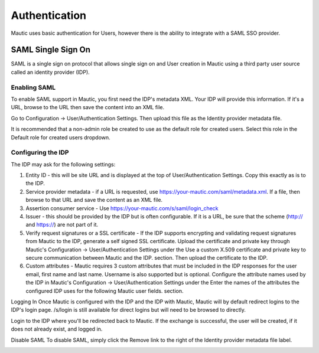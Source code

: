 Authentication
==============

Mautic uses basic authentication for Users, however there is the ability to integrate with a SAML SSO provider.

SAML Single Sign On
-------------------
SAML is a single sign on protocol that allows single sign on and User creation in Mautic using a third party user source called an identity provider (IDP).

Enabling SAML
~~~~~~~~~~~~~
To enable SAML support in Mautic, you first need the IDP's metadata XML. Your IDP will provide this information. If it's a URL, browse to the URL then save the content into an XML file.

Go to Configuration -> User/Authentication Settings. Then upload this file as the Identity provider metadata file.

It is recommended that a non-admin role be created to use as the default role for created users. Select this role in the Default role for created users dropdown.

Configuring the IDP
~~~~~~~~~~~~~~~~~~~
The IDP may ask for the following settings:

1. Entity ID - this will be site URL and is displayed at the top of User/Authentication Settings. Copy this exactly as is to the IDP.

2. Service provider metadata - if a URL is requested, use https://your-mautic.com/saml/metadata.xml. If a file, then browse to that URL and save the content as an XML file.

3. Assertion consumer service - Use https://your-mautic.com/s/saml/login_check

4. Issuer - this should be provided by the IDP but is often configurable. If it is a URL, be sure that the scheme (http:// and https://) are not part of it.

5. Verify request signatures or a SSL certificate - If the IDP supports encrypting and validating request signatures from Mautic to the IDP, generate a self signed SSL certificate. Upload the certificate and private key through Mautic's Configuration -> User/Authentication Settings under the Use a custom X.509 certificate and private key to secure communication between Mautic and the IDP. section. Then upload the certificate to the IDP.

6. Custom attributes - Mautic requires 3 custom attributes that must be included in the IDP responses for the user email, first name and last name. Username is also supported but is optional. Configure the attribute names used by the IDP in Mautic's Configuration -> User/Authentication Settings under the Enter the names of the attributes the configured IDP uses for the following Mautic user fields. section.

Logging In
Once Mautic is configured with the IDP and the IDP with Mautic, Mautic will by default redirect logins to the IDP's login page. /s/login is still available for direct logins but will need to be browsed to directly.

Login to the IDP where you'll be redirected back to Mautic. If the exchange is successful, the user will be created, if it does not already exist, and logged in.

Disable SAML
To disable SAML, simply click the Remove link to the right of the Identity provider metadata file label.

.. image:: images/authentication-settings.png
  :width: 800
  :alt: Alternative text